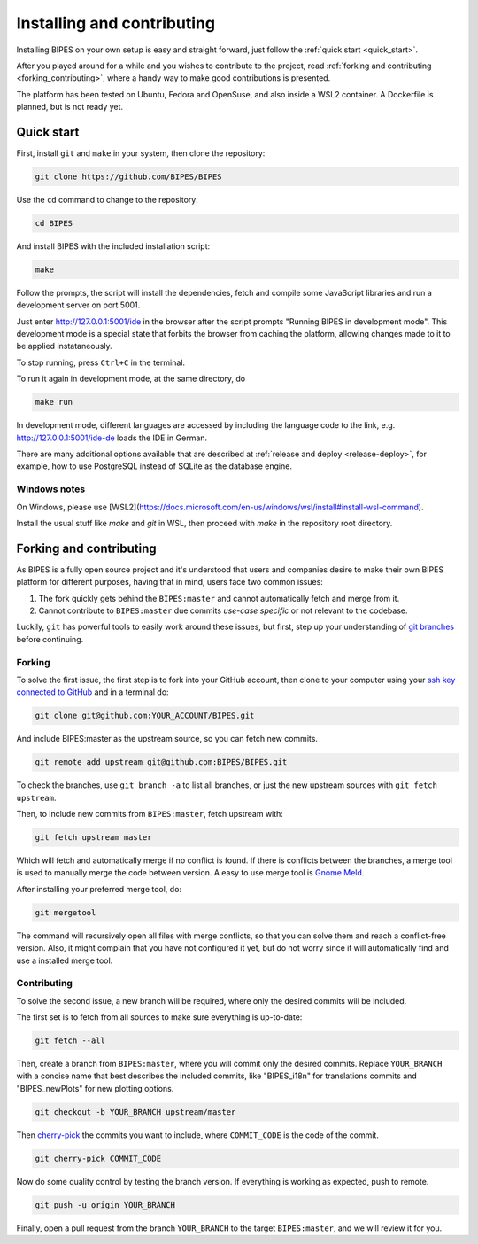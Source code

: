 Installing and contributing
======================================

Installing BIPES on your own setup is easy and straight forward, just follow the
:ref:`quick start <quick_start>`.

After you played around for a while and you wishes to contribute to the project,
read :ref:`forking and contributing <forking_contributing>`, where a
handy way to make good contributions is presented.

The platform has been tested on Ubuntu, Fedora and OpenSuse, and also inside a WSL2
container.
A Dockerfile is planned, but is not ready yet.

.. _quick_start:

Quick start
---------------

First, install ``git`` and ``make`` in your system, then clone the repository:

.. code-block:: bash

	git clone https://github.com/BIPES/BIPES

Use the ``cd`` command to change to the repository:

.. code-block:: bash

	cd BIPES

And install BIPES with the included installation script:

.. code-block:: bash

	make

Follow the prompts, the script will install the dependencies,
fetch and compile some JavaScript libraries and run a development server
on port 5001.

Just enter http://127.0.0.1:5001/ide in the browser after the script prompts
"Running BIPES in development mode".
This development mode is a special state that forbits the browser from caching
the platform, allowing changes made to it to be applied instataneously.

To stop running, press ``Ctrl+C`` in the terminal.

To run it again in development mode, at the same directory, do

.. code-block:: bash

  make run


In development mode, different languages are accessed by including the language
code to the link, e.g. http://127.0.0.1:5001/ide-de loads the IDE in German.

There are many additional options available that are described at
:ref:`release and deploy <release-deploy>`, for example, how to use PostgreSQL
instead of SQLite as the database engine.

Windows notes
^^^^^^^^^^^^^^^^^^^

On Windows, please use [WSL2](https://docs.microsoft.com/en-us/windows/wsl/install#install-wsl-command).

Install the usual stuff like `make` and `git` in WSL, then proceed with `make` in the
repository root directory.


.. _forking_contributing:

Forking and contributing
------------------------------

As BIPES is a fully open source project and it's understood that users and companies
desire to make their own BIPES platform for different purposes, having that in mind,
users face two common issues:

#. The fork quickly gets behind the ``BIPES:master`` and cannot automatically fetch and merge from it.
#. Cannot contribute to ``BIPES:master`` due commits `use-case specific` or not relevant to the codebase.

Luckily, ``git`` has powerful tools to easily work around these issues, but first,
step up your understanding of `git branches <https://git-scm.com/book/en/v2/Git-Branching-Branches-in-a-Nutshell>`_
before continuing.


Forking
^^^^^^^^^^^^^^^^^^^^^^^^^^^^

To solve the first issue, the first step is to fork into your GitHub account,
then clone to your computer using your `ssh key connected to GitHub <https://docs.github.com/en/authentication/connecting-to-github-with-ssh>`_ and in a terminal do:

.. code-block:: bash

	git clone git@github.com:YOUR_ACCOUNT/BIPES.git

And include BIPES:master as the upstream source, so you can fetch new commits.

.. code-block:: bash

	git remote add upstream git@github.com:BIPES/BIPES.git

To check the branches, use ``git branch -a`` to list all branches,
or just the new upstream sources with ``git fetch upstream``.

Then, to include new commits from ``BIPES:master``, fetch upstream with:

.. code-block:: bash

	git fetch upstream master

Which will fetch and automatically merge if no conflict is found.
If there is conflicts between the branches, a merge tool is used to manually
merge the code between version. A easy to use merge tool is `Gnome Meld <https://wiki.gnome.org/Apps/Meld>`_.

After installing your preferred merge tool, do:

.. code-block:: bash

	git mergetool

The command will recursively open all files with merge conflicts,
so that you can solve them and reach a conflict-free version.
Also, it might complain that you have not configured it yet,
but do not worry since it will automatically find and use a installed merge tool.


Contributing
^^^^^^^^^^^^^^^^^^^^^^^^^^^^

To solve the second issue, a new branch will be required, where only the desired commits will be included.

The first set is to fetch from all sources to make sure everything is up-to-date:

.. code-block:: bash

	git fetch --all


Then, create a branch from ``BIPES:master``, where you will commit only the desired commits.
Replace ``YOUR_BRANCH`` with a concise name that best describes the included commits,
like "BIPES_i18n" for translations commits and "BIPES_newPlots" for new plotting options.

.. code-block:: bash

	git checkout -b YOUR_BRANCH upstream/master

Then `cherry-pick <https://git-scm.com/docs/git-cherry-pick>`_ the commits you
want to include, where ``COMMIT_CODE`` is the code of the commit.

.. code-block:: bash

	git cherry-pick COMMIT_CODE


Now do some quality control by testing the branch version.
If everything is working as expected, push to remote.

.. code-block:: bash

	git push -u origin YOUR_BRANCH


Finally, open a pull request from the branch ``YOUR_BRANCH`` to the target ``BIPES:master``,
and we will review it for you.

